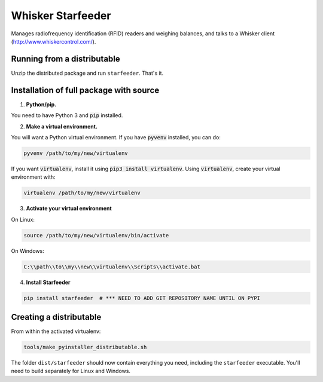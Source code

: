Whisker Starfeeder
==================

Manages radiofrequency identification (RFID) readers and weighing balances,
and talks to a Whisker client (http://www.whiskercontrol.com/).

Running from a distributable
----------------------------

Unzip the distributed package and run ``starfeeder``. That's it.

Installation of full package with source
----------------------------------------

1. **Python/pip.**

You need to have Python 3 and :code:`pip` installed.

2. **Make a virtual environment.**

You will want a Python virtual environment.
If you have :code:`pyvenv` installed, you can do:

.. code-block::

   pyvenv /path/to/my/new/virtualenv

If you want :code:`virtualenv`, install it using :code:`pip3 install virtualenv`.
Using :code:`virtualenv`, create your virtual environment with:

.. code-block::

   virtualenv /path/to/my/new/virtualenv

3. **Activate your virtual environment**

On Linux:

.. code-block::

    source /path/to/my/new/virtualenv/bin/activate

On Windows:

.. code-block::

    C:\\path\\to\\my\\new\\virtualenv\\Scripts\\activate.bat

4. **Install Starfeeder**

.. code-block::

   pip install starfeeder  # *** NEED TO ADD GIT REPOSITORY NAME UNTIL ON PYPI


Creating a distributable
------------------------

From within the activated virtualenv:

.. code-block::

    tools/make_pyinstaller_distributable.sh

The folder ``dist/starfeeder`` should now contain everything you need, including
the ``starfeeder`` executable. You'll need to build separately for Linux and
Windows.


